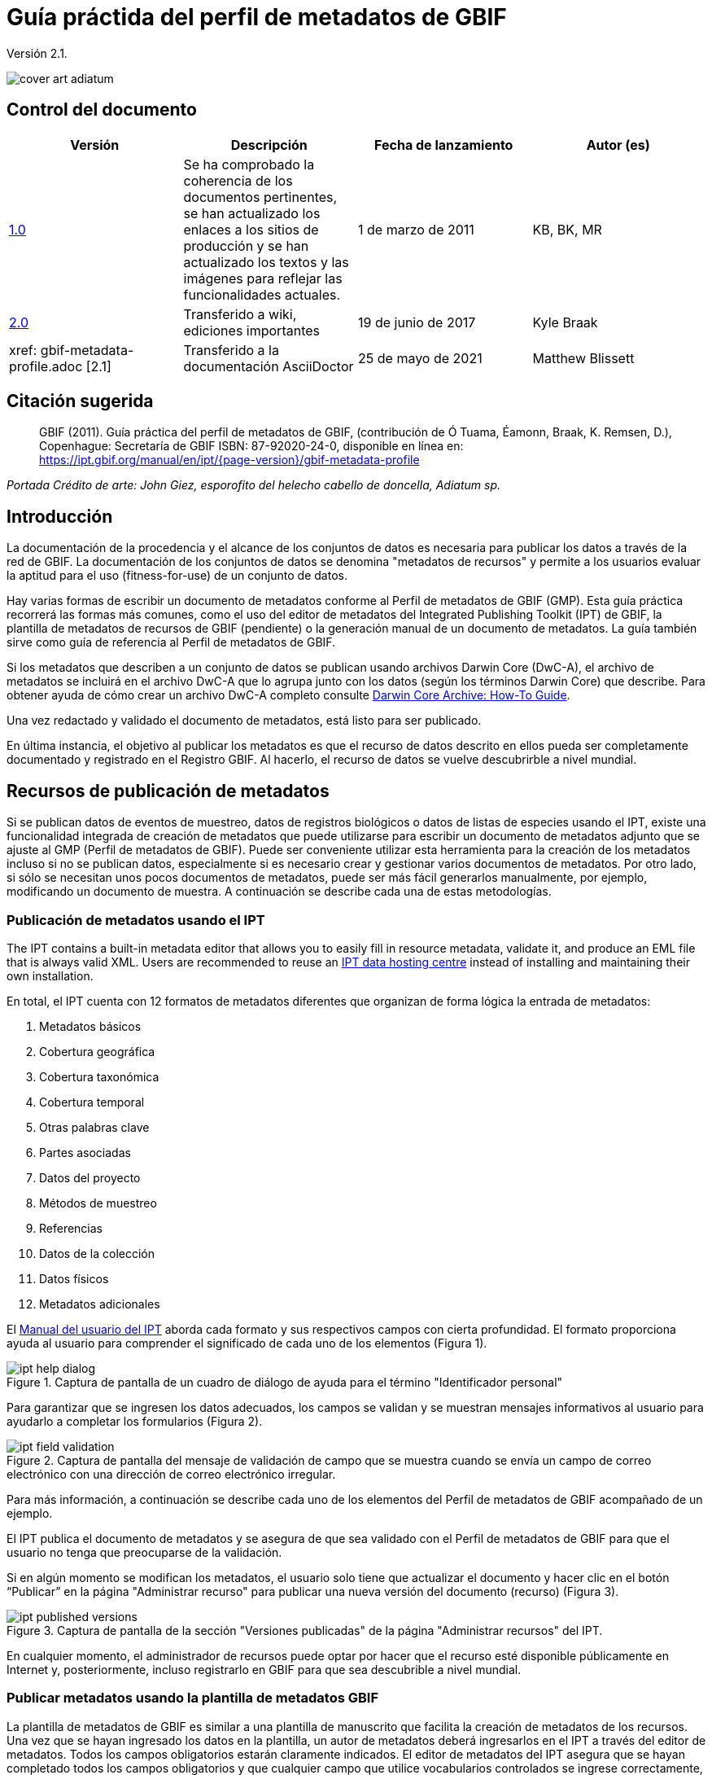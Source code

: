 = Guía práctida del perfil de metadatos de GBIF

Versión 2.1.

image::figures/cover_art_adiatum.png[]

== Control del documento

|===
| Versión | Descripción | Fecha de lanzamiento | Autor (es)

| http://links.gbif.org/gbif_metadata_profile_how-to_en_v1[1.0] | Se ha comprobado la coherencia de los documentos pertinentes, se han actualizado los enlaces a los sitios de producción y se han actualizado los textos y las imágenes para reflejar las funcionalidades actuales. | 1 de marzo de 2011 | KB, BK, MR
| https://github.com/gbif/ipt/wiki/GMPHowToGuide[2.0] | Transferido a wiki, ediciones importantes | 19 de junio de 2017 | Kyle Braak
| xref: gbif-metadata-profile.adoc [2.1] | Transferido a la documentación AsciiDoctor | 25 de mayo de 2021 | Matthew Blissett
|===

== Citación sugerida

// The date uses the last change, ignoring formatting etc.
> GBIF (2011). Guía práctica del perfil de metadatos de GBIF, (contribución de Ó Tuama, Éamonn, Braak, K. Remsen, D.), Copenhague: Secretaría de GBIF ISBN: 87-92020-24-0, disponible en línea en: https://ipt.gbif.org/manual/en/ipt/{page-version}/gbif-metadata-profile

_Portada Crédito de arte: John Giez, esporofito del helecho cabello de doncella, Adiatum sp._

== Introducción

La documentación de la procedencia y el alcance de los conjuntos de datos es necesaria para publicar los datos a través de la red de GBIF. La documentación de los conjuntos de datos se denomina "metadatos de recursos" y permite a los usuarios evaluar la aptitud para el uso (fitness-for-use) de un conjunto de datos.

Hay varias formas de escribir un documento de metadatos conforme al Perfil de metadatos de GBIF (GMP). Esta guía práctica recorrerá las formas más comunes, como el uso del editor de metadatos del Integrated Publishing Toolkit (IPT) de GBIF, la plantilla de metadatos de recursos de GBIF (pendiente) o la generación manual de un documento de metadatos. La guía también sirve como guía de referencia al Perfil de metadatos de GBIF.

Si los metadatos que describen a un conjunto de datos se publican usando archivos Darwin Core (DwC-A), el archivo de metadatos se incluirá en el archivo DwC-A que lo agrupa junto con los datos (según los términos Darwin Core) que describe. Para obtener ayuda de cómo crear un archivo DwC-A completo consulte xref:dwca-guide.adoc[Darwin Core Archive: How-To Guide].

Una vez redactado y validado el documento de metadatos, está listo para ser publicado.

En última instancia, el objetivo al publicar los metadatos es que el recurso de datos descrito en ellos pueda ser completamente documentado y registrado en el Registro GBIF. Al hacerlo, el recurso de datos se vuelve descubrirble a nivel mundial.

== Recursos de publicación de metadatos

Si se publican datos de eventos de muestreo, datos de registros biológicos o datos de listas de especies usando el IPT, existe una funcionalidad integrada de creación de metadatos que puede utilizarse para escribir un documento de metadatos adjunto que se ajuste al GMP (Perfil de metadatos de GBIF). Puede ser conveniente utilizar esta herramienta para la creación de los metadatos incluso si no se publican datos, especialmente si es necesario crear y gestionar varios documentos de metadatos. Por otro lado, si sólo se necesitan unos pocos documentos de metadatos, puede ser más fácil generarlos manualmente, por ejemplo, modificando un documento de muestra. A continuación se describe cada una de estas metodologías.

=== Publicación de metadatos usando el IPT

The IPT contains a built-in metadata editor that allows you to easily fill in resource metadata, validate it, and produce an EML file that is always valid XML. Users are recommended to reuse an xref:data-hosting-centres.adoc[IPT data hosting centre] instead of installing and maintaining their own installation.

En total, el IPT cuenta con 12 formatos de metadatos diferentes que organizan de forma lógica la entrada de metadatos:

1.  Metadatos básicos
2.  Cobertura geográfica
3.  Cobertura taxonómica
4.  Cobertura temporal
5.  Otras palabras clave
6.  Partes asociadas
7.  Datos del proyecto
8.  Métodos de muestreo
9.  Referencias
10. Datos de la colección
11. Datos físicos
12. Metadatos adicionales

El xref:manage-resources.adoc#metadata[Manual del usuario del IPT] aborda cada formato y sus respectivos campos con cierta profundidad. El formato proporciona ayuda al usuario para comprender el significado de cada uno de los elementos (Figura 1).

.Captura de pantalla de un cuadro de diálogo de ayuda para el término "Identificador personal"
image::figures/ipt_help_dialog.png[]

Para garantizar que se ingresen los datos adecuados, los campos se validan y se muestran mensajes informativos al usuario para ayudarlo a completar los formularios (Figura 2).

.Captura de pantalla del mensaje de validación de campo que se muestra cuando se envía un campo de correo electrónico con una dirección de correo electrónico irregular.
image::figures/ipt_field_validation.png[]

Para más información, a continuación se describe cada uno de los elementos del Perfil de metadatos de GBIF acompañado de un ejemplo.

El IPT publica el documento de metadatos y se asegura de que sea validado con el Perfil de metadatos de GBIF para que el usuario no tenga que preocuparse de la validación.

Si en algún momento se modifican los metadatos, el usuario solo tiene que actualizar el documento y hacer clic en el botón “Publicar” en la página "Administrar recurso" para publicar una nueva versión del documento (recurso) (Figura 3).

.Captura de pantalla de la sección "Versiones publicadas" de la página "Administrar recursos" del IPT.
image::figures/ipt_published_versions.png[]

En cualquier momento, el administrador de recursos puede optar por hacer que el recurso esté disponible públicamente en Internet y, posteriormente, incluso registrarlo en GBIF para que sea descubrible a nivel mundial.

=== Publicar metadatos usando la plantilla de metadatos GBIF

La plantilla de metadatos de GBIF es similar a una plantilla de manuscrito que facilita la creación de metadatos de los recursos. Una vez que se hayan ingresado los datos en la plantilla, un autor de metadatos deberá ingresarlos en el IPT a través del editor de metadatos. Todos los campos obligatorios estarán claramente indicados. El editor de metadatos del IPT asegura que se hayan completado todos los campos obligatorios y que cualquier campo que utilice vocabularios controlados se ingrese correctamente, p. ej., el campo del país. El IPT también garantiza que el documento de metadatos generado sea un XML válido y se valida con el Perfil de metadatos de GBIF. En última instancia, este proceso de dos pasos (1. plantilla de metadatos → 2. editor de metadatos IPT) se puede utilizar para generar un documento de metadatos de recursos válido.

Cuando haya dudas sobre lo que significa un campo, consulte esta guía para buscar la descripción de su elemento correspondiente acompañado de un ejemplo.

=== Publicar metadatos manualmente

A continuación hay una serie de instrucciones sencillas para los usuarios que no son del IPT y que desean generar su propio archivo XML EML personalizado que cumpla con la última versión del perfil de metadatos de GBIF: *1.1*. Consulte la siguiente lista para asegurarse de que se completa correctamente:

==== Instrucciones

1. Utilice la ubicación del esquema para la versión 1.1 del perfil de metadatos de GBIF en el elemento raíz `<eml: eml>`: `<eml:eml ... xsi:schemaLocation="eml://ecoinformatics.org/eml-2.1.1 \http://rs.gbif.org/schema/eml-gbif-profile/1.1/eml.xsd" ...>`.
2.  Establezca el atributo `packageId` dentro del elemento raíz`<eml: eml>`. Recuerde, el `packageId` debe ser cualquier ID único global fijado para ese documento. Siempre que el documento cambie, se le debe asignar un nuevo packageId. Por ejemplo: `packageId = '619a4b95-1a82-4006-be6a-7dbe3c9b33c5/eml-1.xml'` para la primera versión del documento,` packageId ='619a4b95-1a82-4006-be6a-7dbe3c9b33c5/eml-2.xml'` para la segunda versión y así sucesivamente.
3. Complete todos los elementos de metadatos obligatorios especificados por el esquema, además de los elementos de metadatos adicionales que desee. Cuando actualice un archivo EML existente usando una versión anterior del Perfil de metadatos de GBIF, consulte la sección a continuación para obtener una lista de las novedades de esta versión.
4. Asegúrese de que el archivo EML sea XML válido. Para obtener ayuda, consulte <<Validación de metadatos, esta sección >>.

== Validación de metadatos

Es fundamental que el documento de metadatos XML sea válido, tanto como documento XML como para su validación con el esquema GML. Hay varias opciones para hacer esto. El https://www.oxygenxml.com/[Oxygen XML Editor] es una excelente herramienta con un validador incorporado que puede utilizar para hacer esto. Los programadores de Java también podrían hacer esto, por ejemplo, utilizando https://github.com/gbif/registry/blob/master/registry-metadata/src/main/java/org/gbif/registry/metadata/EmlValidator.java[EmlValidator .java] del proyecto de metadatos de registro de GBIF.

== ¿Qué cambió en la versión 1.1 de GMP desde la 1.0.2?

1. *Soporte para una licencia legible por computadoes.* Las instrucciones sobre cómo proporcionar una licencia legible por máquina se pueden encontrar xref:license.adoc[aquí].
2. Soporte para múltiples contactos, creadores, proveedores de metadatos y personal del proyecto
3. Soporte para userIds para cualquier agente (p. ej., ORCID(Open Researcher and Contributor ID))
4. Soporte para proporcionar información sobre la frecuencia con la que se realizan cambios en el conjunto de datos
5. Soporte para proporcionar un identificador de proyecto (p. ej., para asociar conjuntos de datos en un proyecto común)
6. La descripción puede dividirse en párrafos separados en lugar de agruparse en uno solo
7. Soporte para proporcionar información sobre múltiples colecciones

== Archivos de ejemplo

Puede encontrar un ejemplo de EML que cumple con la v1.1 del Perfil de metadatos de GBIF https://cloud.gbif.org/griis/eml.do?r=global&v=2.0[aquí]. Tenga en cuenta que este archivo ha sido generado por https://cloud.gbif.org/griis/[GRIIS IPT].

== Anexo

=== Antecedentes del perfil de metadatos de GBIF

Los metadatos, literalmente "datos sobre datos", son un componente esencial de un sistema de gestión de datos que describen aspectos como "quién, qué, dónde, cuándo y cómo" pertenecientes a un recurso. En el contexto de GBIF, los recursos son conjuntos de datos, definidos libremente como colecciones de datos relacionados, cuya especificidad es definida por el custodio de datos. Los metadatos pueden tener varios niveles de exhaustividad. En general, los metadatos deben permitir a un posible usuario final de los datos:

1. Identificar/descubrir su existencia,
2. Aprender a acceder o adquirir los datos,
3. Comprender su aptitud para el uso (fitness-for-use) y
4. Aprender a transferir (obtener una copia de) los datos.

El Perfil de metadatos de GBIF (GMP) fue desarrollado para estandarizar cómo se describen los recursos a nivel de conjunto de datos en el http://www.gbif.org [portal de datos de GBIF]. Este perfil se puede transformar a otros formatos de metadatos comunes como el http://marinemetadata.org/references/iso19139[perfil de metadatos ISO 19139].

Enel GMP hay un conjunto mínimo de elementos obligatorios requeridos para la identificación, pero se recomienda que se utilicen tantos elementos como sea posible para garantizar que los metadatos sean lo más descriptivos y completos posible.

== Elementos de los metadatos

El perfil de metadatos de GBIF se basa principalmente en el {eml-location}/index.html[lenguaje de metadatos ecológicos (EML)]. El perfil GBIF utiliza un subconjunto de EML y lo amplía para incluir requisitos adicionales que no se incluyen en la especificación EML. Las siguientes tablas proporcionan descripciones breves de los elementos del perfil y, cuando corresponde, enlaces a descripciones de EML más completas. Los elementos se clasifican de la siguiente manera:

* Conjunto de datos (Recurso)
* Proyecto
* Personas y organizaciones
* Conjunto de palabras clave (palabras clave generales)
* Cobertura
** Cobertura taxonómica
** Cobertura geográfica
** Cobertura temporal
* Métodos
* Derechos de propiedad intelectual
* Metadatos adicionales + NCD (datos de descripciones de colecciones naturales) relacionados

=== Conjunto de datos (Recurso)

El campo del conjunto de datos tiene elementos relacionados con un único conjunto de datos (recurso).

|===
| Nombre del término | Descripción

| {eml-location}/eml-resource.html#alternateIdentifier[Identificadores alternativos (alternateIdentifier)] | Es un Identificador único universal (UUID) para el documento EML y no para el conjunto de datos. Este término es opcional. Se puede proporcionar una lista de identificadores diferentes. P.e ej., 619a4b95-1a82-4006-be6a-7dbe3c9b33c5.

| {eml-location}/eml-resource.html#title[Título (title)] | Una descripción del recurso que se está documentando lo suficientemente larga como para diferenciarlo de otros recursos similares. Pueden proporcionarse varios títulos, especialmente cuando se trata de expresar el título en más de un idioma (utilice el atributo "xml:lang" para indicar el idioma si no es el inglés/en). P ej., Datos de densidad de anfibios de estanque primaveral, Isla Vista, 1990-1996.

| {eml-location}/eml-resource.html#creator[Creadores del recurso (creator)] | El creador del recurso es la persona u organización responsable de crear el recurso en sí. Consulte la sección "Personas y organizaciones" para obtener más detalles.

| {eml-location}/eml-resource.html#metadataProvider[Proveedores de los metadatos (metadataProvider)] | El proveedor de metadatos es la persona u organización responsable de proporcionar documentación para el recurso. Consulte la sección "Personas y organizaciones" para obtener más detalles.

| {eml-location}/eml-resource.html#associatedParty[Partes asociadas (AssociatedParty)] | Una parte asociada es otra persona u organización que está asociada con el recurso. Estas partes pueden jugar varios roles en la creación o mantenimiento del recurso y estos roles deben indicarse en el elemento "rol". Consulte la sección "Personas y organizaciones" para obtener más detalles.

| {eml-location}/eml-resource.html#contact[Contactos del recurso (contact)] | El campo de contacto contiene información de contacto para este conjunto de datos. Esta es la persona o institución a contactar si se tienen preguntas sobre el uso o la interpretación de un conjunto de datos. Consulte la sección "Personas y organizaciones" para obtener más detalles.

| {eml-location}/eml-resource.html#pubDate[Fecha de publicación (pubDate)] | La fecha en que se publicó el recurso. El formato debe representarse como: CCYY, que representa un año de 4 dígitos, o CCYY-MM-DD, que denota el año, mes y día completos. Tenga en cuenta que el mes y el día son componentes opcionales. Los formatos deben cumplir con la norma ISO 8601. P. ej., 2010-09-20.

| {eml-location}/eml-resource.html#language[Lenguaje (language)] | El idioma en el que está escrito el recurso (no el documento de metadatos). Puede ser un nombre de idioma conocido o uno de los códigos de idioma ISO para ser más precisos. La recomendación de GBIF es utilizar el código de idioma ISO (https://api.gbif.org/v1/enumeration/language). P. ej., inglés.

| {eml-location}/eml-resource.html#additionalInfo[Información adicional (additionalInfo)] | Información sobre omisiones, instrucciones u otras anotaciones que los administradores de recursos deseen incluir en un conjunto de datos. Básicamente, cualquier información que no esté caracterizada por los otros campos de metadatos de recursos.

| {eml-location}/eml-resource.html#url[url] | La URL del recurso que está disponible en línea.

| {eml-location}/eml-resource.html#abstract[abstract] | Una breve descripción del recurso que se está documentando.
|===

=== Proyecto

El campo del proyecto contiene información sobre el proyecto en el que se recopiló este conjunto de datos. Incluye información como el personal del proyecto, financiación, área de estudio, diseño del proyecto y proyectos relacionados.

|===
| Término | Definición

| {eml-location}/eml-project.html#title[Título (title)]  | Un título descriptivo del proyecto de investigación p. ej., Diversidad de especies en hábitats ribereños de Tennessee

| {eml-location}/eml-project.html#personnel[Personas asociadas al proyecto (personnel)] | Este campo se utiliza para documentar a las personas involucradas en un proyecto de investigación, proporcionando información de contacto y su rol en el proyecto.

| {eml-location}/eml-project.html#funding[Fuentes de financiación (funding)] | Este campo se utiliza para proporcionar información sobre las fuentes de financiación del proyecto, tales como: números de becas y contratos, nombres y direcciones de las fuentes de financiación.

| {eml-location}/eml-project.html#studyAreaDescription[Descripción del área de estudio (studyAreaDescription)] | Este campo documenta el área física asociada con el proyecto de investigación. Puede incluir descripciones de las coberturas geográficas, temporales y taxonómicas de la ubicación de la investigación y descripciones de dominios (temas) de interés como el clima, la geología, los suelos o las perturbaciones.

| {eml-location}/eml-project.html#designDescription[Descripción del diseño (designDescription)] | Este campo contiene descripciones textuales generales del diseño de la investigación. Puede incluir descripciones detalladas de objetivos, motivaciones, teoría, hipótesis, estrategia, diseño estadístico y actividades. También se pueden utilizar citas bibliográficas para describir el diseño de la investigación.
|===

=== Personas y organizaciones

Hay varios campos que pueden representar tanto a una persona como a una organización. A continuación se muestra una lista de los diversos campos que se utilizan para describir a una persona u organización.

|===
| Término | Definición

| {eml-location}/eml-party.html#givenName[Nombre (givenName)] | El Nombre se puede utilizar para el nombre de la persona asociada con el recurso o para cualquier otro nombre que no esté destinado a estar alfabetizado (según corresponda). P. ej., Jonny

| {eml-location}/eml-party.html#surName[Apellido (surName)] | Subcampo del campo Nombre (individualName). El campo surName se utiliza para el apellido de la persona asociada con el recurso. Este suele ser el apellido de una persona, por ejemplo, el nombre con el que se hace referencia a él/ella en las citas. P. ej., Carson.

| {eml-location}/eml-party.html#organizationName[Organización (organizationName)] | El nombre completo de la organización asociada con el recurso. Este campo está destinado a describir qué institución u organización general está asociada con el recurso que se describe. P. ej., Centro Nacional de Análisis y Síntesis Ecológica

| {eml-location}/eml-party.html#positionName[Posición (positionName)]| Este campo está destinado a ser utilizado en lugar del nombre de una persona en particular o el nombre completo de la organización. Si la persona asociada que tiene el rol cambia con frecuencia, entonces la Posición (positionName) se usaría para mantener la coherencia. Tenga en cuenta que este campo, utilizado junto con "Organización (organizationName)" y "Nombre (individualName)" conforman un único originador lógico. Debido a esto, un originador con solo el Nombre (individualName) de 'Joe Smith' NO es lo mismo que un originador con el nombre de 'Joe Smith' y la Organizaciñon (organizationName) 'NSF'. Además, Posición (positionName) no debe usarse junto con Nombre (individualName) a menos que solo esa persona en esa posición se considere un creador del paquete de datos. Si una posición (positionName) se usa en conjunto con una Organización (organizationName), eso implica que cualquier persona quien actualmente ocupa dicha Posición en la Organización es la creadora del paquete de datos. P. ej., Administrador de datos del herbario HAST

| {eml-location}/eml-party.html#electronicMailAddress[Correo electrónico (electronicMailAddress)] El Correo electrónico (electronicMailAddress) es la dirección de correo electrónico de la parte responsable. Se pretende que sea una dirección de correo electrónico SMTP de internet, que debe constar de un nombre de usuario seguido del símbolo @, seguido de la dirección del nombre de dominio del servidor de correo electrónico. P. ej., jcuadra@gbif.org

| {eml-location}/eml-party.html#deliveryPoint[deliveryPoint]| Subcampo del campo dirección (adress) que describe la dirección física o electrónica de la parte responsable de un recurso. El campo deliveryPoint se utiliza para la dirección física del contacto postal. P. ej., Secretaría de GBIF, Universitetsparken 15  

| {eml-location}/eml-party.html#role[Rol (role)] | Utilice este campo para describir el papel que desempeñó la parte con respecto al recurso. P. ej., técnico, revisor, investigador principal, etc.

| {eml-location}/eml-party.html#phone[Teléfono (phone)] | El campo Teléfono (phone) describe información sobre el teléfono de la parte responsable, ya sea un teléfono de voz o un fax. P. ej., +4530102040

| {eml-location}/eml-party.html#postalCode[Código postal (postalCode)] | Subcampo del campo Dirección (address) que describe la dirección física o electrónica de la parte responsable de un recurso. El código postal es equivalente al U.S. zip code o al número usado para enrutar a una dirección internacional. P. ej., 52000.

| {eml-location}/eml-party.html#city[Ciudad (city)]| Subcampo del campo Dirección (address) que describe la dirección física o electrónica de la parte responsable de un recurso. El campo city se utiliza para el nombre de la ciudad del contacto asociado con un recurso en particular. P. ej., San Diego.

| {eml-location}/eml-party.html#administrativeArea[Departamento/Estado/Provincia (administrativeArea)] | Subcampo del campo Dirección (adress) que describe la dirección física o electrónica de la parte responsable de un recurso. El campo Departamento/Estado/Provincia (administrativeArea) es el equivalente a un 'estado' en los EE. UU. O una provincia en Canadá. Este campo está destinado a dar cabida a los muchos tipos de áreas administrativas internacionales. P. ej., Colorado

| {eml-location}/eml-party.html#country[País (country)] | Subcampo del campo Dirección (address) que describe la dirección física o electrónica de la parte responsable de un recurso. El campo de país se utiliza para el nombre del país del contacto. El nombre del país se deriva con mayor frecuencia de la lista de códigos de países ISO 3166. P. ej., Japón.

| {eml-location}/eml-party.html#onlineUrl[Página web (onlineURL)] | Un enlace a la información en línea asociada, generalmente un sitio web. Cuando la parte responsable representa a una organización, esta es la URL de un sitio web u otra información en línea sobre la organización. Si la parte responsable es un individuo, podría ser su sitio web personal u otra información en línea relacionada. P. ej., https://www.example.edu/botany.
|===

=== Palabras clave generales (KeywordSet)

El campo keywordSet es un contenedor para los elementos palabras clave (keyword) y tesauros de palabras clave (keywordThesaurus), los cuales se requieren juntos.

|===
| Término         | Definición

| {eml-location}/eml-resource.html#keyword[Palabra clave (keyword)] | Una palabra clave o frase clave que describe de manera concisa el recurso o que está relacionada con el recurso. Cada campo de palabra clave debe contener una y solo una palabra clave (es decir, las palabras clave no deben estar separadas por comas u otros caracteres delimitadores). P. ej., biodiversidad.

| {eml-location}/eml-resource.html#keywordThesaurus[Tesauro/Vocabulario (keywordThesaurus)]| El nombre del tesauro oficial de palabras clave del que se derivó la palabra clave. Si no existe un nombre de tesauro oficial, mantenga un valor de marcador de posición como "N/A" en lugar de eliminar este elemento, ya que se requiere junto con el elemento de palabra clave para constituir un conjunto de palabras clave. P. ej., tesauro de palabras clave de IRIS.
|===

=== Cobertura

Describe la extensión de la cobertura del recurso en términos de su extensión *espacial*, *temporal* y *taxonómica*.

=== Cobertura taxonómica

Contenedor de información taxonómica sobre un recurso. Incluye una lista de nombres de especies (o rangos de nivel superior) de uno o más sistemas de clasificación. Tenga en cuenta que las clasificaciones taxonómicas no deben estar anidadas, solo enumeradas una tras otra.

|===
| Término                 | Definición

| {eml-location}/eml-coverage.html#generalTaxonomicCoverage[Cobertura taxonómica (generalTaxonomicCoverage)] | Cobertura taxonómica es un contenedor de información taxonómica sobre un recurso. Incluye una lista de nombres de especies (o rangos de nivel superior) para uno o más sistemas de clasificación. Una descripción del rango de los taxones abordados en el conjunto de datos o colección. Utilice una lista simple de taxones separados por coma. P. ej.,  "Todas las plantas vasculares se identificaron por familia o especie, los musgos y líquenes se identificaron como musgos o líquenes". 

| {eml-location}/eml-coverage.html#taxonomicClassification[Clasificación taxonómica (taxonomicClassification)] | Información del rango de los taxones abordados en el conjunto de datos o colección.

| {eml-location}/eml-coverage.html#taxonRankName[Categoría (taxonRankName)]| El nombre del rango taxonómico para el taxón proporcionado. P. ej. filo, clase, género, especie.

| {eml-location}/eml-coverage.html#taxonRankValue[Nombre científico (taxonRankValue)] | El nombre que representa el rango taxonómico del taxón que se describe. P. ej., Acer sería un ejemplo de un valor para el rango de género y rubrum sería un ejemplo de un valor de rango de especie, indicando juntos el nombre común del arce rojo. Se recomienda comenzar con Reino e incluir rangos inferiores hasta el nivel más detallado posible.

| {eml-location}/eml-coverage.html#commonName[Nombre común (commonName)]| Nombres comunes aplicables, estos nombres comunes pueden ser descripciones generales de un grupo de organismos si esto fuera adecuado. P. ej.,  invertebrados, aves acuáticas.
|===

=== Cobertura geográfica

Un contenedor de información espacial sobre un recurso. Permite crear una caja delimitadora para la cobertura general (utilizando latitud y longitud) y también permite la descripción de polígonos arbitrarios con exclusiones.

|===
| Termino                | Definición

| {eml-location}/eml-coverage.html#geographicDescription[Descripción (geographicDescription)] | Una breve descripción de texto del área geográfica de un conjunto de datos. Una descripción de texto es especialmente importante para proporcionar un entorno geográfico cuando la extensión del conjunto de datos no puede describirse bien mediante las "coordenadas del límite". P. ej., "Cuenca del río Manistee", "extensión de cuadrículas de 7 1/2 minutos que contienen cualquier propiedad perteneciente al Parque Nacional de Yellowstone".

| {eml-location}/eml-coverage.html#westBoundingCoordinate[Longitud mínima (westBoundingCoordinate)]| Subcampo del campo de coordenadas delimitadoras que cubre el margen O de un cuadro delimitador. La longitud en grados decimales del punto más occidental de la caja delimitadora que se describe. P. ej., -18,25, +25, 45,24755.

| {eml-location}/eml-coverage.html#eastBoundingCoordinate[Longitud máxima (eastBoundingCoordinate)]| Subcampo del campo de coordenadas delimitadoras que cubre el margen E de una caja delimitadora. La longitud en grados decimales del punto más al este del cuadro delimitador que se describe. P. ej., -18.25, +25, 45.24755.

| {eml-location}/eml-coverage.html#northBoundingCoordinate[Latitud máxima (northBoundingCoordinate)] | Subcampo del campo de coordenadas delimitador que cubre el margen N de una caja delimitadora. La longitud en grados decimales del punto más al norte del cuadro delimitador que se describe. P. ej., -18,25, +25, 65,24755.

| {eml-location}/eml-coverage.html#southBoundingCoordinate[Latitud mínima (southBoundingCoordinate)] | Subcampo del campo de coordenadas delimitador que cubre el margen S de una caja delimitadora. La longitud en grados decimales del punto más al sur del cuadro delimitador que se describe. P. ej., -118.25, +25, 84.24755.
|===

=== Cobertura temporal

Este contenedor permite que la cobertura sea un único punto en el tiempo, varios puntos en el tiempo o un rango de fechas.

|===
| Término        | Definición

| {eml-location}/eml-coverage.html#beginDate [Fecha inicial (beginDate)] | Subcampo del campo Rango de fechas (rangeOfDates): Se puede usar varias veces con un campo Fecha final para documentar múltiples rangos de fechas. Un tiempo único significa el comienzo de un período de tiempo. El calendario se usa para expresar una fecha, proporcionando el año, mes y día. El formato debe cumplir con el estándar 8601 de la Organización Internacional de Estándares. El formato recomendado para EML es AAAA-MM-DD, donde A es el año de cuatro dígitos, M es el código de mes de dos dígitos (01 - 12, donde enero = 01) y D es el día del mes de dos dígitos (01 - 31). Este campo también se puede usar para ingresar solo la parte correspondiente al año de una fecha. P.ej., 2010-09-20

| {eml-location} /eml-coverage.html#endDate [Fecha de final (endDate)] | Subcampo del campo Rango de fechas (rangeOfDates): Se puede usar varias veces con un campo de Fecha inicial para documentar múltiples rangos de fechas. Un tiempo único significa el final de algún período de tiempo. El calendario se usa para expresar una fecha, proporcionando el año, mes y día. El formato debe cumplir con el estándar 8601 de la Organización Internacional de Estándares. El formato recomendado para EML es AAAA-MM-DD, donde A es el año de cuatro dígitos, M es el código de mes de dos dígitos (01 - 12, donde enero = 01) y D es el día del mes de dos dígitos (01 - 31). EEste campo también se puede usar para ingresar solo la parte correspondiente al año de una fecha. P. ej., 2010-09-20.

| {eml-location} /eml-coverage.html#singleDateTime [Fecha única] | El campo Fecha única está diseñado para describir una única fecha y hora para un evento.
|===

=== Métodos

Este campo documenta los métodos de muestreo utilizados durante la colecta del recurso. Incluye información sobre elementos como herramientas, calibración de instrumentos y software.

|===
| Término      | Definición

| {eml-location}/eml-methods.html#methodStep[Metodología paso a paso (methodStep)] | El campo Metodología paso a paso (methodStep) permite la repetición de conjuntos de elementos que documentan una serie de procedimientos seguidos para producir un objeto de datos. Incluyen descripciones de texto de los procedimientos, la literatura pertinente, el software, la instrumentación, los datos de origen y cualquier medida de control de calidad 

| {eml-location}/eml-methods.html#qualityControl[Control de calidad (qualityControl)] | El campo Control de calidad (qualityControl) proporciona un lugar para documentar las acciones tomadas para controlar o evaluar la calidad de los datos resultantes del paso del método asociado.

| {eml-location}/eml-methods.html#sampling[Muestreo (sampling)]| Descripción de los métodos de muestreo, incluida la cobertura geográfica, temporal y taxonómica del estudio.

| {eml-location}/eml-methods.html#studyExtent[Extensión del estudio (studyExtent)]| Subcampo del campo de muestreo. El campo Extensión del estudio (studyExtent) permite una descripción textual del área de muestreo específica, la frecuencia de muestreo (límites temporales, frecuencia de ocurrencia) y grupos de organismos vivos muestreados (cobertura taxonómica). La extensión del estudio de campo representa tanto un área de muestreo específica como la frecuencia de muestreo (límites temporales, frecuencia de ocurrencia). La extensión geográfica del estudio suele ser un sustituto (área representativa de) del área más grande documentada en la "descripción del área de estudio".

| {eml-location}/eml-methods.html#samplingDescription[Descripción del muestrepo (sampleDescription)]| Subcampo del campo de muestreo. El campo Descripción del muestrepo (sampleDescription) permite una descripción basada en texto legible por humanos de los procedimientos de muestreo utilizados en el proyecto de investigación. El contenido de este elemento sería similar a una descripción de los procedimientos de muestreo que se encuentran en la sección de métodos de un artículo científico.
|===

=== Derechos de propiedad intelectual

Contiene una declaración de gestión de derechos para el recurso o una referencia a un servicio que proporciona dicha información.

|===
| Término     | Definición

| {eml-location}/eml-dataset.html#purpose[Propósito (purpose)] | Una descripción del propósito de este conjunto de datos.

| {eml-location}/eml-resource.html#intellectualRights[Derechos intelectuales (intelectualRights)] | Una declaración de derechos para el recurso o una referencia a un servicio que proporciona dicha información. La información sobre derechos abarca los derechos de propiedad intelectual (IPR), los derechos de autor y varios derechos de propiedad. En el caso de un conjunto de datos, los derechos pueden incluir requisitos de uso, requisitos de atribución u otros requisitos que el propietario quisiera imponer. Por ejemplo, © 2001 Regents de la Universidad de California en Santa Bárbara. Gratis para uso de todas las personas siempre que se reconozca a los propietarios en cualquier uso o publicación.
|===

=== Metadatos adicionales + http://www.tdwg.org/activities/ncd/[Datos de descripción de colecciones naturales (NCD)] relacionados

El campo Metadatos adicionales (additionalMetadata) es un contenedor para cualquier otro metadato relevante que pertenezca al recurso que se describe. Este campo permite que EML sea extensible, ya que cualquier metadato basado en XML puede incluirse en este elemento. Los elementos proporcionados aquí en las GMP incluyen aquellos requeridos para la conformidad con ISO 19139 y un subconjunto de elementos NCD (Descripciones de colecciones naturales).

|===
| Término | Definición

| Fecha (dateStamp) | La fecha y hora en que se creó o modificó el documento de metadatos. Por ejemplo, 2002-10-23T18:13:51.235+01: 00

| Lenguaje de los metadatos (metadataLanguage) | El idioma en el que está escrito el documento de metadatos (a diferencia del de el recurso que se describe en los metadatos). Compuesto por un código de tres letras ISO639-2/T y un código de país de tres letras ISO3166-1. Por ejemplo, en_GB

| Nivel jerárquico (hierarchyLevel) | Nivel del conjunto de datos al que se aplican los metadatos, el valor predeterminado es "conjunto de datos", p. ej.,, dataset

| {eml-location}/eml-literature.html#citation[ Referencia (citation)] | La cita de la obra en sí. Ver {eml-location}/eml-literature.html#citation[eml]

| Bibliografía (bibliography) | Una lista de citas (ver más abajo) que forman una bibliografía sobre la literatura relacionada/utilizada en el conjunto de datos

| physical| Un elemento contenedor para todos los elementos que le permiten describir las características internas/externas y la distribución de un objeto de datos (por ejemplo, dataObject, dataFormat, distribution). Se puede repetir.

| URL del logo del recurso (resourceLogoUrl) |URL del logo asociado a un recurso. Por ejemplo, http://www.gbif.org/logo.jpg

| Identificador de la colección parentsl (parentCollectionIdentifier) | Subcampo del campo de colección. Es un campo opcional. Identificador de la colección principal de esta subcolección. Permite crear una jerarquía de colecciones y subcolecciones.

| Nombre de la colección (collectionName)| Subcampo del campo de colección. Es un campo opcional. Nombre oficial de la Colección en el idioma local.

| Identificador de la colección (collectionIdentifier) | Subcampo del campo de colección. Es un campo opcional. El URI (LSID o URL) de la colección. En RDF, se usa como URI del recurso de colección.

| Periodo de formación (formationPeriod) | Descripción de texto del período de tiempo durante el cual se reunió la colección. Por ejemplo, "victoriana" o "1922-1932" o "c. 1750".

| Periodo de vida (livingTimePeriod) | Período de tiempo durante el cual el material biológico estuvo vivo (para colecciones paleontológicas).

| Método de preservación de especímenes (specimenPreservationMethod) | Palabra clave de la lista de selección que indica el proceso o la técnica utilizada para prevenir el deterioro físico de las colecciones muertas. Se espera que contenga una instancia del vocabulario del término de tipo de método de preservación de muestras. Por ejemplo, formaldehído.

| jgtiCuratorialUnit
a| Un descriptor cuantitativo (número de especímenes, muestras o lotes). La cuantificación real podría estar cubierta por

. un número exacto de "unidades JGI" en la colección más una medida de incertidumbre (± x);
. un rango de números (x a x), donde el valor más bajo representa un número exacto, cuando se omite el valor más alto.
  
El debate concluyó que la cuantificación debería abarcar todos los especímenes, no solo los que aún no se han digitalizado. Esto es para evitar tener que actualizar los números con demasiada frecuencia. El número de datos no públicos (no digitalizados o no accesibles) se puede calcular a partir de los números de GBIF en lugar de los datos de JGTI.
|===
